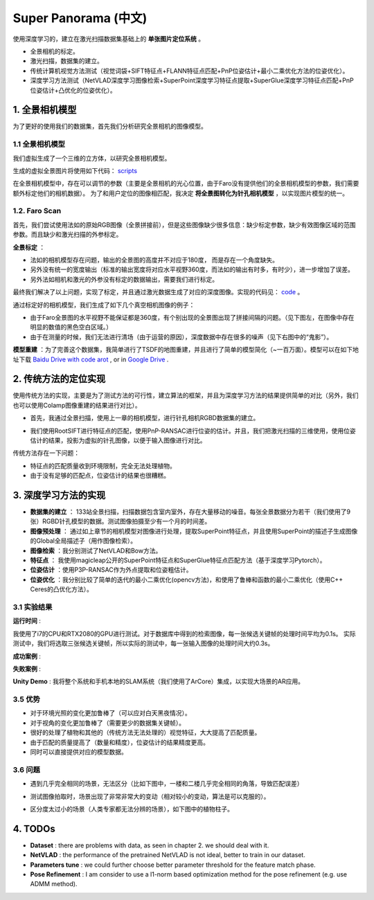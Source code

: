 Super Panorama (中文)
=======================

使用深度学习的，建立在激光扫描数据集基础上的 **单张图片定位系统** 。

* 全景相机的标定。
* 激光扫描，数据集的建立。
* 传统计算机视觉方法测试（视觉词袋+SIFT特征点+FLANN特征点匹配+PnP位姿估计+最小二乘优化方法的位姿优化）。
* 深度学习方法测试（NetVLAD深度学习图像检索+SuperPoint深度学习特征点提取+SuperGlue深度学习特征点匹配+PnP位姿估计+凸优化的位姿优化）。

1. 全景相机模型
------------------

为了更好的使用我们的数据集，首先我们分析研究全景相机的图像模型。

1.1 全景相机模型
~~~~~~~~~~~~~~~~~~~~~~~~~~~~~~~

我们虚拟生成了一个三维的立方体，以研究全景相机模型。

.. image:: images/cube.PNG
  :align: center
  :width: 30%

生成的虚拟全景图片将使用如下代码： `scripts <https://github.com/gggliuye/VIO/blob/master/pretreatment/Panorama_Distort.ipynb>`_

.. image:: images/panorama_1.jpg
  :align: center
  :width: 60%

在全景相机模型中，存在可以调节的参数（主要是全景相机的光心位置，由于Faro没有提供他们的全景相机模型的参数，我们需要额外标定他们的相机数据）。
为了和用户定位的图像相匹配，我决定 **将全景图转化为针孔相机模型** ，以实现图片模型的统一。

1.2. Faro Scan
~~~~~~~~~~~~~~~~~~~~~~~~~~~~~~~

首先，我们尝试使用法如的原始RGB图像（全景拼接前），但是这些图像缺少很多信息：缺少标定参数，缺少有效图像区域的范围参数。而且缺少和激光扫描的外参标定。

**全景标定** ：

* 法如的相机模型存在问题，输出的全景图的高度并不对应于180度， 而是存在一个角度缺失。
* 另外没有统一的宽度输出（标准的输出宽度将对应水平视野360度，而法如的输出有时多，有时少），进一步增加了误差。
* 另外法如相机和激光的外参没有标定的数据输出，需要我们进行标定。

最终我们解决了以上问题，实现了标定，并且通过激光数据生成了对应的深度图像。实现的代码见： `code <https://github.com/gggliuye/VIO/blob/master/panorama_images/panorama_extraction_perfect_sphere.ipynb>`_ 。

.. image:: images/pano_faro.PNG
  :align: center

通过标定好的相机模型，我们生成了如下几个真空相机图像的例子：

.. image:: images/pinhole_faro.PNG
  :align: center

  **其他问题** ：标定结束后，Faro的数据仍然存在一下几个问题：

* 由于Faro全景图的水平视野不能保证都是360度，有个别出现的全景图出现了拼接间隔的问题。（见下图左，在图像中存在明显的数值的黑色空白区域。）
* 由于在测量的时候，我们无法进行清场（由于运营的原因），深度数据中存在很多的噪声（见下右图中的“鬼影”）。

.. image:: images/problematic_images.png
   :align: center
   :width: 80%

**模型重建** ：为了完善这个数据集，我简单进行了TSDF的地图重建，并且进行了简单的模型简化（~一百万面）。模型可以在如下地址下载 `Baidu Drive with code arot <https://pan.baidu.com/s/1OSKP5dQl62NMPHtp_x7rTQ>`_ ,
or in `Google Drive <https://drive.google.com/file/d/11LVCc8Yi5HtLM5OBz-wjPoneXxJ7ZAlO/view?usp=sharing>`_ .

.. image:: images/mesh_2.png
  :align: center
  :width: 80%


2. 传统方法的定位实现
------------------------------

使用传统方法的实现，主要是为了测试方法的可行性，建立算法的框架，并且为深度学习方法的结果提供简单的对比（另外，我们也可以使用Colamp图像重建的结果进行对比）。

* 首先，我通过全景扫描，使用上一章的相机模型，进行针孔相机RGBD数据集的建立。

.. image:: images/transformed_depth.PNG
  :align: center

* 我们使用RootSIFT进行特征点的匹配，使用PnP-RANSAC进行位姿的估计。并且，我们把激光扫描的三维使用，使用位姿估计的结果，投影为虚拟的针孔图像，以便于输入图像进行对比。

.. image:: images/match_res.PNG
  :align: center

传统方法存在一下问题：

* 特征点的匹配质量收到环境限制，完全无法处理植物。
* 由于没有足够的匹配点，位姿估计的结果也很糟糕。


3. 深度学习方法的实现
------------------------------

* **数据集的建立** ： 133站全景扫描，扫描数据包含室内室外，存在大量移动的噪音。每张全景数据分为若干（我们使用了9张）RGBD针孔模型的数据。测试图像拍摄至少有一个月的时间差。
* **图像预处理** ： 通过如上章节的相机模型对图像进行处理，提取SuperPoint特征点，并且使用SuperPoint的描述子生成图像的Global全局描述子（用作图像检索）。
* **图像检索** ：我分别测试了NetVLAD和Bow方法。
* **特征点** ： 我使用magicleap公开的SuperPoint特征点和SuperGlue特征点匹配方法（基于深度学习Pytorch）。
* **位姿估计** ：使用P3P-RANSAC作为外点提取和位姿粗估计。
* **位姿优化** ：我分别比较了简单的迭代的最小二乘优化(opencv方法)，和使用了鲁棒和函数的最小二乘优化（使用C++ Ceres的凸优化方法）。

3.1 实验结果
~~~~~~~~~~~~~~~~~~~~~~~~~~~~~

**运行时间** :

我使用了i7的CPU和RTX2080的GPU进行测试。对于数据库中得到的检索图像，每一张候选关键帧的处理时间平均为0.1s。
实际测试中，我们将选取三张候选关键帧，所以实际的测试中，每一张输入图像的处理时间大约0.3s。

.. image:: images/run_time.png
  :align: center
  :width: 80%

**成功案例** :

.. image:: images/sg_succeed.png
  :align: center

  第一列为输入的定位图像。第二列为寻找到的匹配关键帧。第三列中我们将激光的深度数据通过位姿估计的结果，
  投影为模拟的深度图。最后一列中，我提取深度图中的边缘，并渲染到输入图像中（以比较模拟的深度边界和真实图像中的边界，以可视化误差）。

**失败案例** :

.. image:: images/sg_failed.png
  :align: center


**Unity Demo** : 我将整个系统和手机本地的SLAM系统（我们使用了ArCore）集成，以实现大场景的AR应用。

.. raw:: html

    <div style="position: relative; padding-bottom: 56.25%; height: 0; overflow: hidden; max-width: 100%; height: auto;">
        <iframe src="//player.bilibili.com/player.html?aid=626953712&bvid=BV1et4y1S778&cid=229955696&page=2" scrolling="no" border="0" frameborder="no" framespacing="0" allowfullscreen="true" style="position: absolute; top: 0; left: 0; width: 100%; height: 100%;"> </iframe>
    </div>

3.5 优势
~~~~~~~~~~~~~~~~~~~~~~~

* 对于环境光照的变化更加鲁棒了（可以应对白天黑夜情况）。
* 对于视角的变化更加鲁棒了（需要更少的数据集关键帧）。
* 很好的处理了植物和其他的（传统方法无法处理的）视觉特征，大大提高了匹配质量。
* 由于匹配的质量提高了（数量和精度），位姿估计的结果精度更高。
* 同时可以直接提供对应的模型数据。

3.6 问题
~~~~~~~~~~~~~~~~~~~~~~

* 遇到几乎完全相同的场景，无法区分（比如下图中，一楼和二楼几乎完全相同的角落，导致匹配误差）

.. image:: images/1245.jpg
  :align: center

* 测试图像拍取时，场景出现了非常非常大的变动（相对较小的变动，算法是可以克服的）。

.. image:: images/1255.jpg
  :align: center

* 区分度太过小的场景（人类专家都无法分辨的场景），如下图中的植物柱子。

.. image:: images/1735.jpg
  :align: center

.. image:: images/1805.jpg
  :align: center

4. TODOs
------------------------

* **Dataset** : there are problems with data, as seen in chapter 2. we should deal with it.
* **NetVLAD** : the performance of the pretrained NetVLAD is not ideal, better to train in our dataset.
* **Parameters tune** : we could further choose better parameter threshold for the feature match phase.
* **Pose Refinement** : I am consider to use a l1-norm based optimization method for the pose refinement (e.g. use ADMM method).
